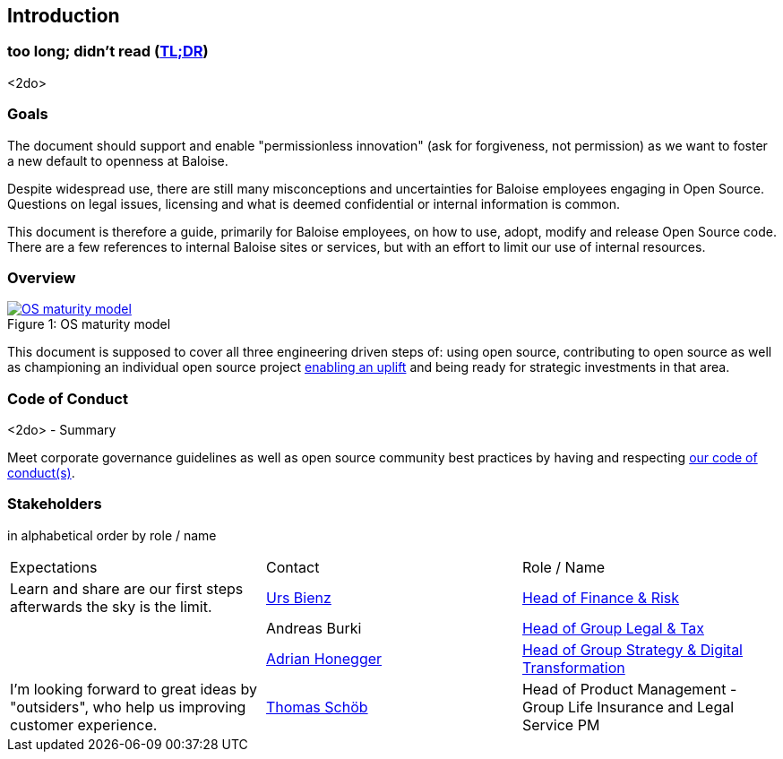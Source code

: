 
== Introduction

[[section-tldr]]
=== too long; didn't read (https://en.wikipedia.org/wiki/TL;DR[TL;DR])

<2do>

[[section-introduction-and-goals]]
=== Goals

The document should support and enable "permissionless innovation" (ask for forgiveness, not permission) as we want to foster a new default to openness at Baloise.

Despite widespread use, there are still many misconceptions and uncertainties for Baloise employees engaging in Open Source. Questions on legal issues, licensing and what is deemed confidential or internal information is common.

This document is therefore a guide, primarily for Baloise employees, on how to use, adopt, modify and release Open Source code. There are a few references to internal Baloise sites or services, but with an effort to limit our use of internal resources.

=== Overview
.OS maturity model
[#img-os-maturity-model]
[caption="Figure 1: ",link=https://blogs.eclipse.org/post/mike-milinkovich/maturity-models-open-source-adoption]
image::os-maturity-model.png[OS maturity model]

This document is supposed to cover all three engineering driven steps of: using open source, contributing to open source as well as championing an individual open source project https://baloise.github.io/open-source/docs/md/goals/uplift.html#legend[enabling an uplift] and being ready for strategic investments in that area.

[[section-code-of-conduct]]
=== Code of Conduct

<2do> - Summary

Meet corporate governance guidelines as well as open source community best practices by having and respecting https://baloise.github.io/open-source/docs/md/guides/governance.html#code-of-conduct[our code of conduct(s)].

=== Stakeholders

[options="header",cols="2,1,2"]
in alphabetical order by role / name

|===
| Expectations | Contact | Role / Name  
| Learn and share are our first steps afterwards the sky is the limit. | https://github.com/UrsBienz[Urs Bienz] | https://www.baloise.com/en/home/about-us/organisation.html#anchor-id-9e6b[Head of Finance & Risk] 
| | Andreas Burki | https://www.baloise.com/en/home/about-us/organisation.html#anchor-id-9e6b[Head of Group Legal & Tax]
| | https://github.com/honeggera[Adrian Honegger] | https://www.baloise.com/en/home/about-us/organisation.html#anchor-id-9e6b[Head of Group Strategy & Digital Transformation]
| I'm looking forward to great ideas by "outsiders", who help us improving customer experience. | https://github.com/ThomasSchoeb[Thomas Schöb] | Head of Product Management - Group Life Insurance and Legal Service PM
|===

